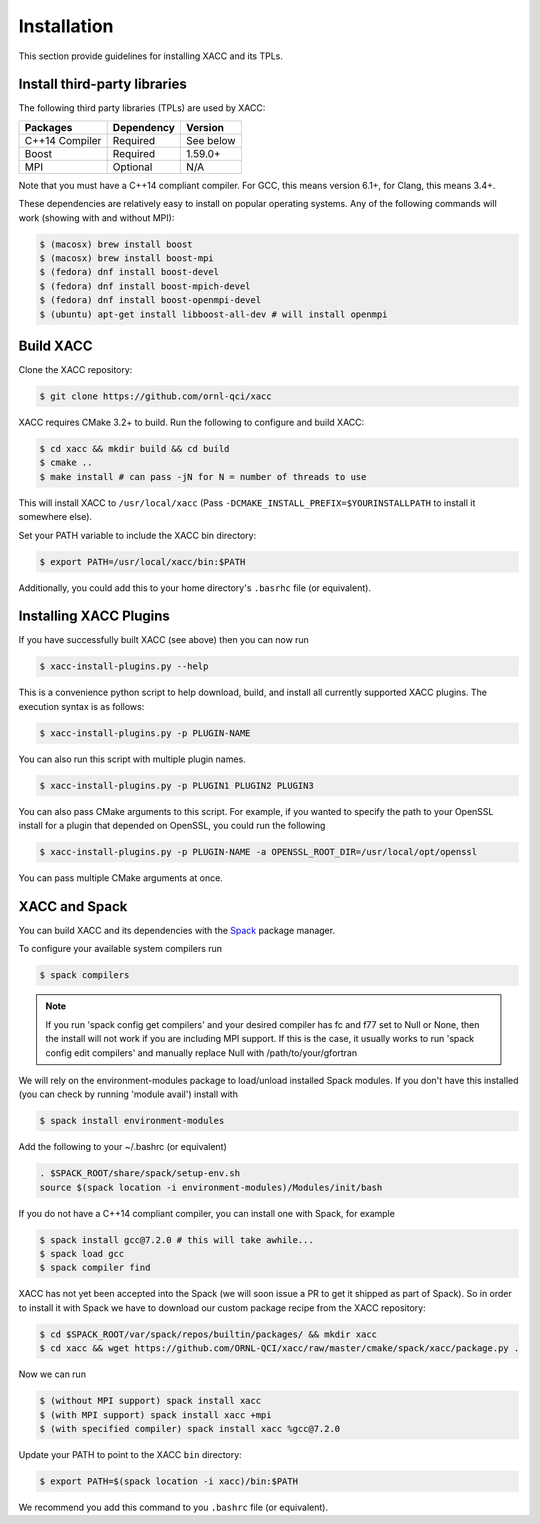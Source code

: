 Installation
============

This section provide guidelines for installing XACC and its TPLs.

Install third-party libraries
-----------------------------

The following third party libraries (TPLs) are used by XACC:

+------------------------+------------+-----------+
| Packages               | Dependency | Version   |
+========================+============+===========+
| C++14 Compiler         | Required   | See below |
+------------------------+------------+-----------+
| Boost                  | Required   | 1.59.0+   |
+------------------------+------------+-----------+
| MPI                    | Optional   | N/A       |
+------------------------+------------+-----------+

Note that you must have a C++14 compliant compiler. 
For GCC, this means version 6.1+, for Clang, this means 3.4+.

These dependencies are relatively easy to install on popular operating
systems. Any of the following commands will work (showing with and without MPI):

.. code::

   $ (macosx) brew install boost
   $ (macosx) brew install boost-mpi
   $ (fedora) dnf install boost-devel
   $ (fedora) dnf install boost-mpich-devel
   $ (fedora) dnf install boost-openmpi-devel
   $ (ubuntu) apt-get install libboost-all-dev # will install openmpi

Build XACC
-----------

Clone the XACC repository:

.. code::

   $ git clone https://github.com/ornl-qci/xacc

XACC requires CMake 3.2+ to build. Run the following to
configure and build XACC:

.. code:: bash

   $ cd xacc && mkdir build && cd build
   $ cmake ..
   $ make install # can pass -jN for N = number of threads to use

This will install XACC to ``/usr/local/xacc``
(Pass ``-DCMAKE_INSTALL_PREFIX=$YOURINSTALLPATH`` to install it somewhere else).

Set your PATH variable to include the XACC bin directory:

.. code::

   $ export PATH=/usr/local/xacc/bin:$PATH

Additionally, you could add this to your home directory's ``.basrhc`` file (or equivalent).

Installing XACC Plugins
-----------------------------------
If you have successfully built XACC (see above)
then you can now run

.. code::

   $ xacc-install-plugins.py --help

This is a convenience python script to help download, build, and install
all currently supported XACC plugins. The execution syntax is as follows:

.. code::

   $ xacc-install-plugins.py -p PLUGIN-NAME

You can also run this script with multiple plugin names.

.. code::

   $ xacc-install-plugins.py -p PLUGIN1 PLUGIN2 PLUGIN3

You can also pass CMake arguments to this script. For example, if you
wanted to specify the path to your OpenSSL install for a plugin
that depended on OpenSSL, you could run the following

.. code::

   $ xacc-install-plugins.py -p PLUGIN-NAME -a OPENSSL_ROOT_DIR=/usr/local/opt/openssl

You can pass multiple CMake arguments at once.

XACC and Spack
---------------
You can build XACC and its dependencies with the `Spack
<https://github.com/llnl/spack>`_ package manager.

To configure your available system compilers run

.. code::

   $ spack compilers

.. note::

   If you run 'spack config get compilers' and your desired
   compiler has fc and f77 set to Null or None, then the
   install will not work if you are including MPI support.
   If this is the case, it usually
   works to run 'spack config edit compilers' and
   manually replace Null with /path/to/your/gfortran

We will rely on the environment-modules package to load/unload
installed Spack modules. If you don't have this installed
(you can check by running 'module avail') install with

.. code::

   $ spack install environment-modules

Add the following to your ~/.bashrc (or equivalent)

.. code::

   . $SPACK_ROOT/share/spack/setup-env.sh
   source $(spack location -i environment-modules)/Modules/init/bash

If you do not have a C++14 compliant compiler, you can
install one with Spack, for example

.. code::

   $ spack install gcc@7.2.0 # this will take awhile...
   $ spack load gcc
   $ spack compiler find

XACC has not yet been accepted into the Spack (we will soon issue a PR
to get it shipped as part of Spack). So in order to install it with Spack
we have to download our custom package recipe from the XACC repository:

.. code::

   $ cd $SPACK_ROOT/var/spack/repos/builtin/packages/ && mkdir xacc
   $ cd xacc && wget https://github.com/ORNL-QCI/xacc/raw/master/cmake/spack/xacc/package.py .

Now we can run 

.. code::

   $ (without MPI support) spack install xacc 
   $ (with MPI support) spack install xacc +mpi 
   $ (with specified compiler) spack install xacc %gcc@7.2.0

Update your PATH to point to the XACC ``bin`` directory: 

.. code::

   $ export PATH=$(spack location -i xacc)/bin:$PATH

We recommend you add this command to you ``.bashrc`` file (or equivalent).
